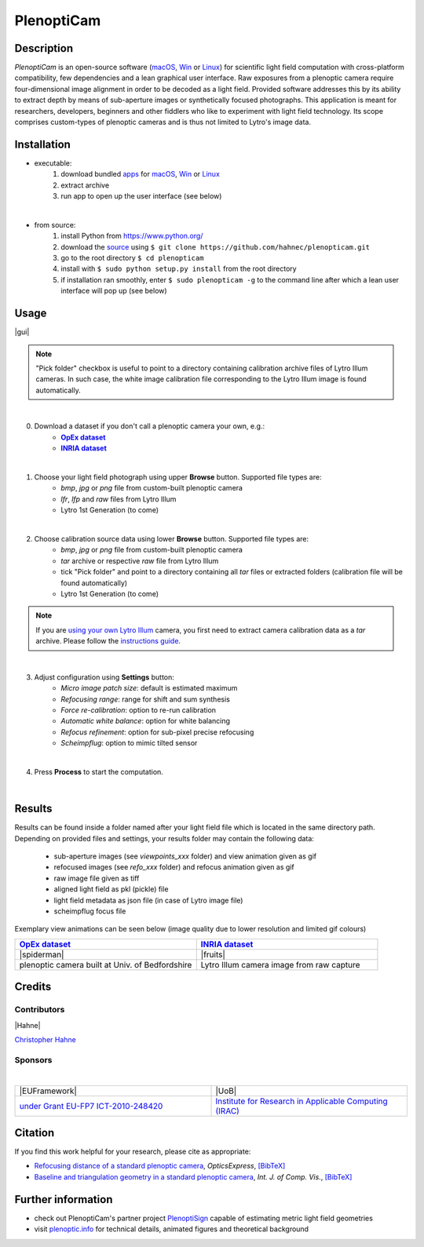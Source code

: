 ===========
PlenoptiCam
===========
.. A light field photography application (macOS_ or Win_) for computational change of perspective view and synthetic focus based on a Standard Plenoptic Camera (SPC).

Description
-----------

*PlenoptiCam* is an open-source software (macOS_, Win_ or Linux_) for scientific light field computation with cross-platform compatibility, few dependencies and a lean graphical user interface.
Raw exposures from a plenoptic camera require four-dimensional image alignment in order to be decoded as a light field. Provided software addresses this by its ability to extract depth by means of sub-aperture images or synthetically focused photographs.
This application is meant for researchers, developers, beginners and other fiddlers who like to experiment with light field technology. Its scope comprises custom-types of plenoptic cameras and is thus not limited to Lytro's image data.

|release| |license| |code| |repo| |downloads|

Installation
------------

* executable:
    1. download bundled apps_ for macOS_, Win_ or Linux_
    2. extract archive
    3. run app to open up the user interface (see below)

|

* from source:
    1. install Python from https://www.python.org/
    2. download the source_ using ``$ git clone https://github.com/hahnec/plenopticam.git``
    3. go to the root directory ``$ cd plenopticam``
    4. install with ``$ sudo python setup.py install`` from the root directory
    5. if installation ran smoothly, enter ``$ sudo plenopticam -g`` to the command line after which a lean user interface will pop up (see below)

Usage
-----

|gui|

.. |gui| raw:: html

    <p align="center">
        <img src="https://raw.githubusercontent.com/hahnec/plenopticam/develop/docs/img/gui_ubuntu.png" width="50%">
    <p>

.. note::
    "Pick folder" checkbox is useful to point to a directory containing calibration archive files of Lytro Illum cameras.
    In such case, the white image calibration file corresponding to the Lytro Illum image is found automatically.

|

0. Download a dataset if you don't call a plenoptic camera your own, e.g.:
    - |OpEx|_
    - |INRIA|_

|

1. Choose your light field photograph using upper **Browse** button. Supported file types are:
    - *bmp*, *jpg* or *png* file from custom-built plenoptic camera
    - *lfr*, *lfp* and *raw* files from Lytro Illum
    - Lytro 1st Generation (to come)

|

2. Choose calibration source data using lower **Browse** button. Supported file types are:
    - *bmp*, *jpg* or *png* file from custom-built plenoptic camera
    - *tar* archive or respective *raw* file from Lytro Illum
    - tick "Pick folder" and point to a directory containing all *tar* files or extracted folders (calibration file will be found automatically)
    - Lytro 1st Generation (to come)

.. note::
    If you are `using your own Lytro Illum <https://hahnec.github.io/plenopticam/build/html/guide.html#using-your-own-lytro-illum>`__ camera, you first need to extract camera calibration data as a *tar* archive. Please follow the `instructions guide <https://hahnec.github.io/plenopticam/build/html/guide.html>`__.

|

3. Adjust configuration using **Settings** button:
    - *Micro image patch size*: default is estimated maximum
    - *Refocusing range*: range for shift and sum synthesis
    - *Force re-calibration*: option to re-run calibration
    - *Automatic white balance*: option for white balancing
    - *Refocus refinement*: option for sub-pixel precise refocusing
    - *Scheimpflug*: option to mimic tilted sensor

|

4. Press **Process** to start the computation.

|

Results
-------

Results can be found inside a folder named after your light field file which is located in the same directory path.
Depending on provided files and settings, your results folder may contain the following data:

    - sub-aperture images (see *viewpoints_xxx* folder) and view animation given as gif
    - refocused images (see *refo_xxx* folder) and refocus animation given as gif
    - raw image file given as tiff
    - aligned light field as pkl (pickle) file
    - light field metadata as json file (in case of Lytro image file)
    - scheimpflug focus file

Exemplary view animations can be seen below (image quality due to lower resolution and limited gif colours)

.. list-table::
   :widths: 8 8

   * - |OpEx|_
     - |INRIA|_
   * - |spiderman|
     - |fruits|
   * - plenoptic camera built at Univ. of Bedfordshire
     - Lytro Illum camera image from raw capture

.. * |Stanford|_

Credits
-------

Contributors
============

|Hahne|

`Christopher Hahne <http://www.christopherhahne.de/>`__

Sponsors
========
|


.. list-table::
   :widths: 8 8

   * - |EUFramework|
     - |UoB|
   * - `under Grant EU-FP7 ICT-2010-248420 <https://cordis.europa.eu/project/rcn/94148_en.html>`__
     - `Institute for Research in Applicable Computing (IRAC) <https://www.beds.ac.uk/research-ref/irac/about>`__

Citation
--------
If you find this work helpful for your research, please cite as appropriate:

* `Refocusing distance of a standard plenoptic camera <https://doi.org/10.1364/OE.24.021521>`__, *OpticsExpress*, `[BibTeX] <http://www.plenoptic.info/bibtex/HAHNE-OPEX.2016.bib>`__

* `Baseline and triangulation geometry in a standard plenoptic camera <http://www.plenoptic.info/files/IJCV_Hahne17_final.pdf>`__, *Int. J. of Comp. Vis.*, `[BibTeX] <http://plenoptic.info/bibtex/HAHNE-IJCV.2017.bib>`__

Further information
-------------------

* check out PlenoptiCam's partner project PlenoptiSign_ capable of estimating metric light field geometries
* visit `plenoptic.info <http://www.plenoptic.info>`__ for technical details, animated figures and theoretical background

.. Image substitutions

.. |release| image:: https://img.shields.io/github/release/hahnec/plenopticam.svg?style=flat-square
    :target: https://github.com/hahnec/plenopticam/releases/
    :alt: release

.. |license| image:: https://img.shields.io/badge/License-GPL%20v3.0-orange.svg?style=flat-square
    :target: https://www.gnu.org/licenses/gpl-3.0.en.html
    :alt: License

.. |code| image:: https://img.shields.io/github/languages/code-size/hahnec/plenopticam.svg?style=flat-square
    :target: https://github.com/hahnec/plenopticam/archive/master.zip
    :alt: Code size

.. |repo| image:: https://img.shields.io/github/repo-size/hahnec/plenopticam.svg?style=flat-square
    :target: https://github.com/hahnec/plenopticam/archive/master.zip
    :alt: Repo size

.. |downloads| image:: https://img.shields.io/github/downloads/hahnec/plenopticam/total.svg?style=flat-square
    :target: https://github.com/hahnec/plenopticam/archive/master.zip
    :alt: Downloads

.. |spiderman| raw:: html

    <img src="https://raw.githubusercontent.com/hahnec/plenopticam/master/docs/img/spiderman.gif" height="186px" max-width:"100%">

.. |fruits| raw:: html

    <img src="https://raw.githubusercontent.com/hahnec/plenopticam/master/docs/img/fruits_r.gif" height="186px" max-width:"100%">

.. |UoB| raw:: html

    <img src="https://3tkh0x1zl0mb1ta92c2mrvv2-wpengine.netdna-ssl.com/wp-content/uploads/2015/12/LO_KukriGB_Universities_Bedfordshire.png" width="70px">

.. |EUFramework| raw:: html

    <img src="http://www.gsa.europa.eu/sites/default/files/Seventh_Framework_Programme_logo.png" width="100px">

.. |Hahne| raw:: html

    <img src="http://www.christopherhahne.de/images/about.jpg" width="15%">

.. |br| raw:: html

    <br />

.. Hyperlink aliases

.. _source: https://github.com/hahnec/plenopticam/archive/master.zip
.. _macOS: https://github.com/hahnec/plenopticam/releases/download/v0.1.3-beta/plenopticam_0.1.3-beta_macOS.zip
.. _Win: https://github.com/hahnec/plenopticam/releases/download/v0.1.3-beta/plenopticam_0.1.3-beta_win.zip
.. _Linux: https://github.com/hahnec/plenopticam/releases/download/v0.1.3-beta/plenopticam_0.1.3-beta_linux.zip
.. _PlenoptiSign: https://github.com/hahnec/plenoptisign/
.. _apps: https://github.com/hahnec/plenopticam/releases/

.. |OpEx| replace:: **OpEx dataset**
.. _OpEx: https://ndownloader.figshare.com/files/5201452

.. |INRIA| replace:: **INRIA dataset**
.. _INRIA: https://www.irisa.fr/temics/demos/IllumDatasetLF/index.html

.. |Stanford| replace:: **Stanford dataset**
.. _Stanford: http://lightfields.stanford.edu/mvlf/

.. |IllumTar| replace:: *using your own Illum data*
.. _IllumTar: https://raw.githubusercontent.com/hahnec/plenopticam/master/docs/build/html/guide.html